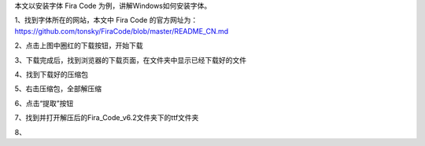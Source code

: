 .. title: Windows安装字体
.. slug: windowsan-zhuang-zi-ti
.. date: 2022-12-11 22:35:06 UTC+08:00
.. tags: 计算机基础
.. category: 计算机基础
.. link: 
.. description: 
.. type: text


本文以安装字体 Fira Code 为例，讲解Windows如何安装字体。

1、找到字体所在的网站，本文中 Fira Code 的官方网址为： https://github.com/tonsky/FiraCode/blob/master/README_CN.md

.. image:: /images/111131e9d888-e8a7-4bed-9cd6-a0fabab7e03f.png

.. TEASER_END

2、点击上图中圈红的下载按钮，开始下载

.. image:: /images/2222419e36a2-e5bd-4cb6-b17f-5fc661d5ef0b.png

3、下载完成后，找到浏览器的下载页面，在文件夹中显示已经下载好的文件

.. image:: /images/35bcb36cc-c043-4e85-9452-fa7dd0e6b614.png

4、找到下载好的压缩包

.. image:: /images/b58d935c-42e0-484b-aa59-f4d552747041.png

5、右击压缩包，全部解压缩

.. image:: /images/7da46224-ed02-47ca-a532-96c9522c36df.png

6、点击“提取”按钮

.. image:: /images/cfca7517-532f-4a9b-8ed2-5e65cabc207a.png

7、找到并打开解压后的Fira_Code_v6.2文件夹下的ttf文件夹

.. image:: /images/83b07304-93e1-4cb0-a113-daad20336a67.png

8、




